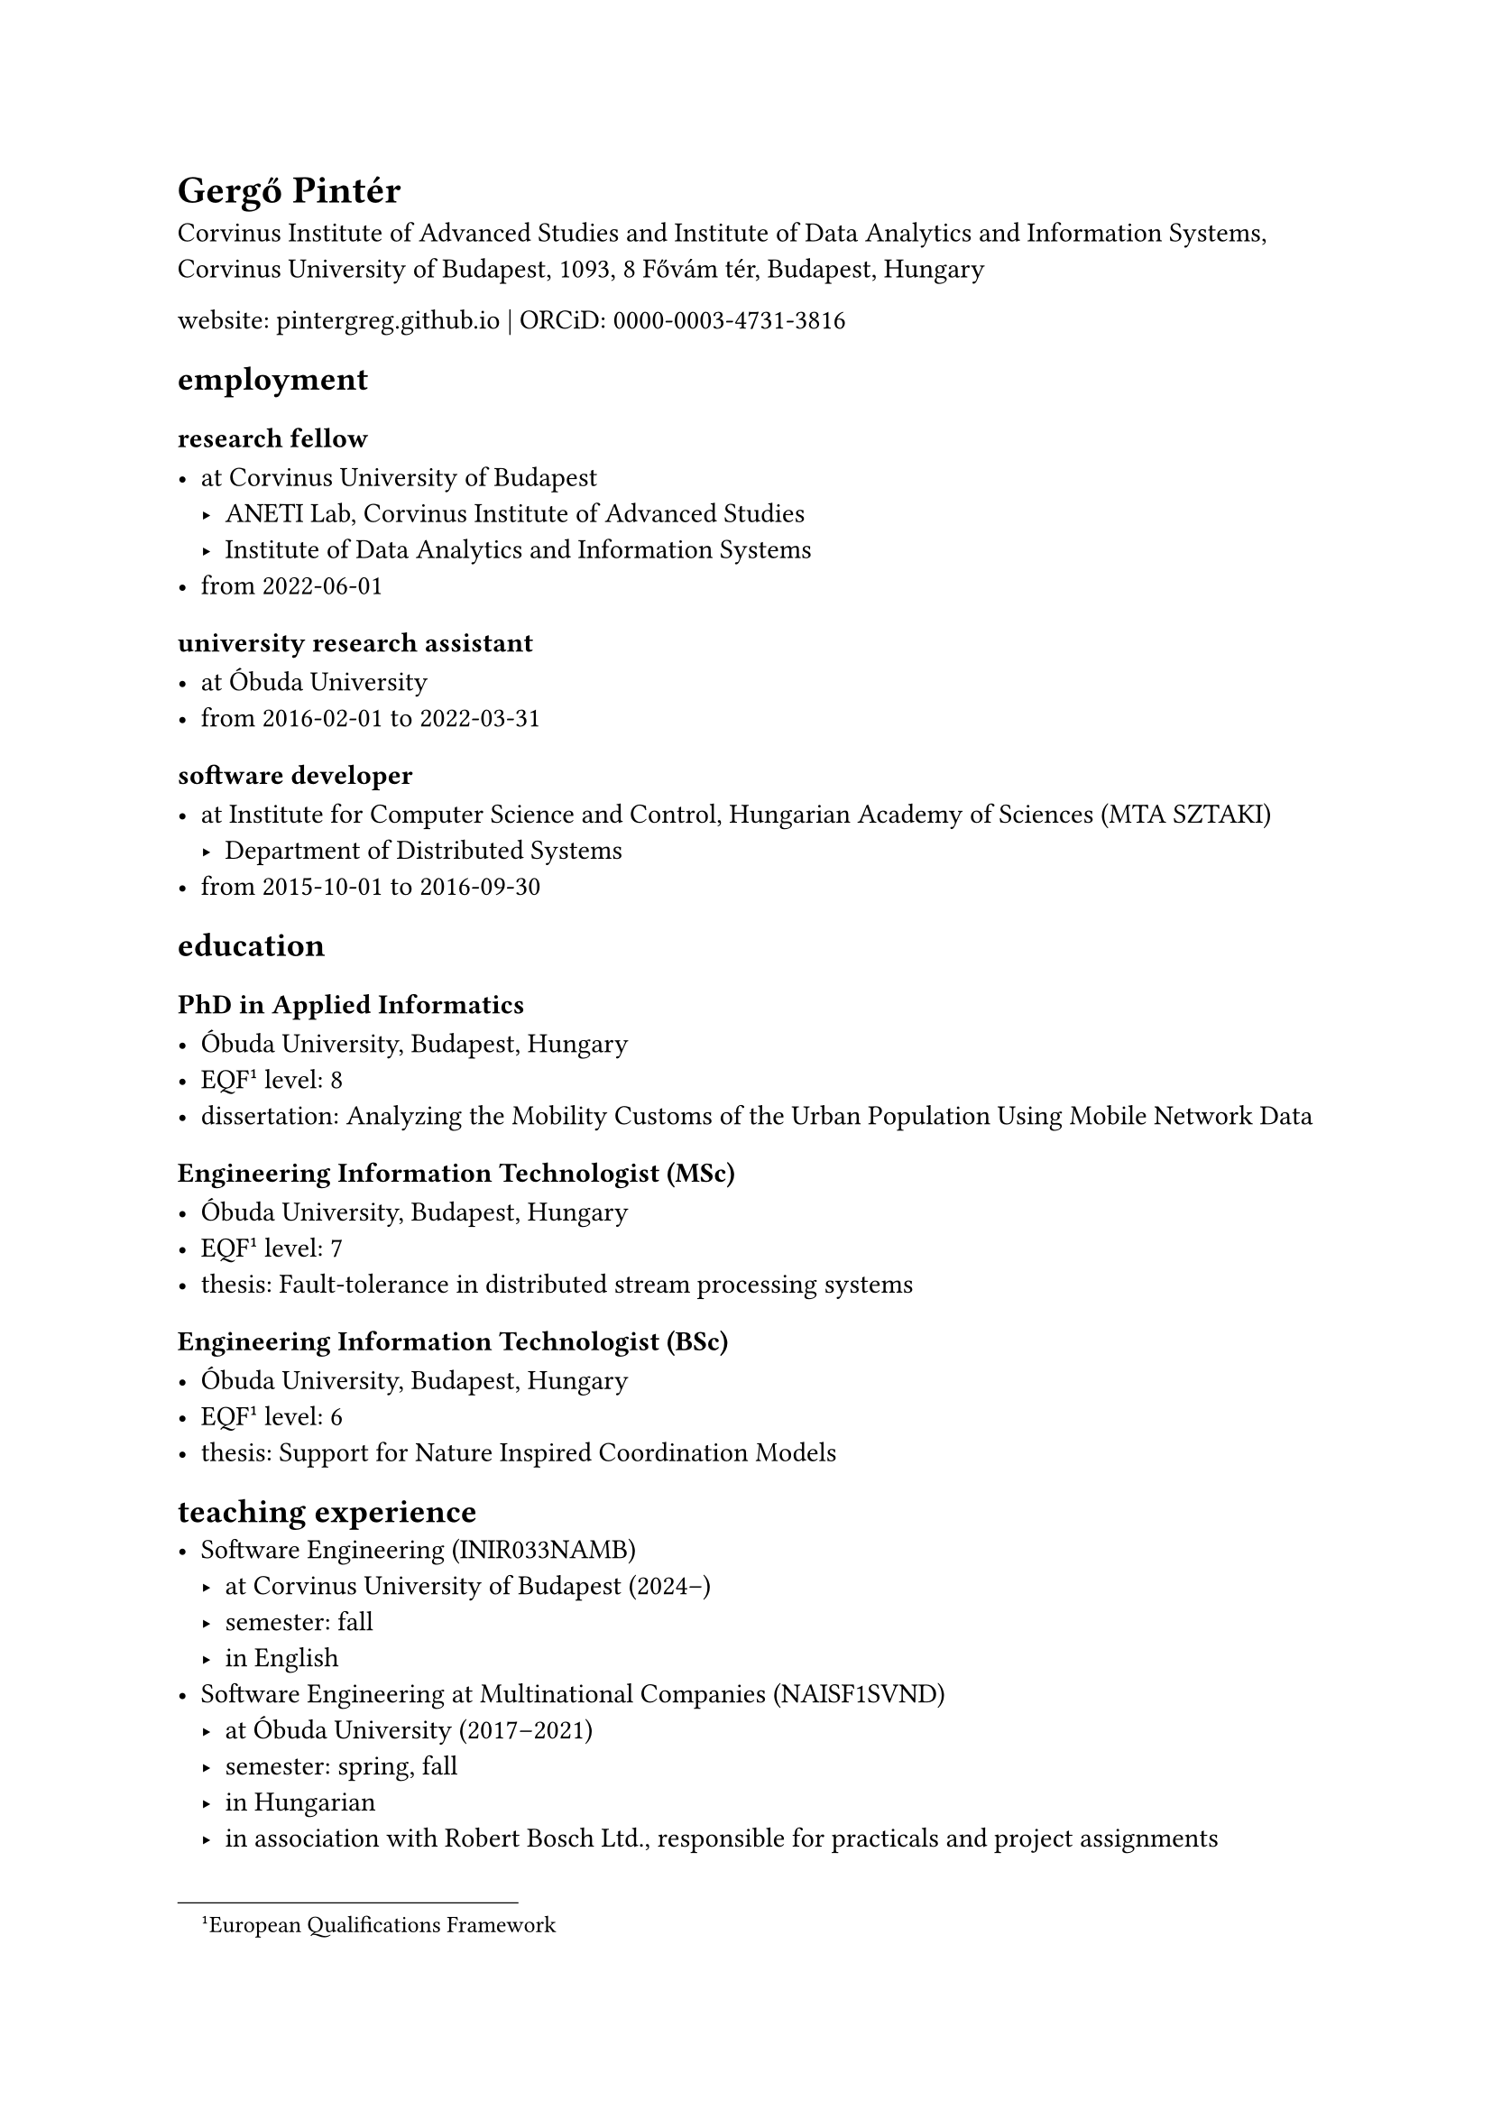 = Gergő Pintér

Corvinus Institute of Advanced Studies and Institute of Data Analytics and Information Systems, Corvinus University of Budapest, 1093, 8 Fővám tér, Budapest, Hungary

website: #link("https://pintergreg.github.io")[pintergreg.github.io] | ORCiD: #link("https://orcid.org/0000-0003-4731-3816")[0000-0003-4731-3816]

== employment

=== research fellow

- at Corvinus University of Budapest
    - ANETI Lab, Corvinus Institute of Advanced Studies
    - Institute of Data Analytics and Information Systems
- from 2022-06-01

=== university research assistant

- at Óbuda University
- from 2016-02-01 to 2022-03-31

=== software developer

- at Institute for Computer Science and Control, Hungarian Academy of Sciences (MTA SZTAKI)
    - Department of Distributed Systems
- from 2015-10-01 to 2016-09-30

== education

=== PhD in Applied Informatics

- Óbuda University, Budapest, Hungary
- EQF #footnote[European Qualifications Framework]<eqf> level: 8
- dissertation: Analyzing the Mobility Customs of the Urban Population Using Mobile Network Data

=== Engineering Information Technologist (MSc)

- Óbuda University, Budapest, Hungary
- EQF @eqf level: 7
- thesis: Fault-tolerance in distributed stream processing systems

=== Engineering Information Technologist (BSc)

- Óbuda University, Budapest, Hungary
- EQF @eqf level: 6
- thesis: Support for Nature Inspired Coordination Models

== teaching experience
- Software Engineering (INIR033NAMB)
    - at Corvinus University of Budapest (2024--)
    - semester: fall
    - in English
- Software Engineering at Multinational Companies (NAISF1SVND)
    - at Óbuda University (2017--2021)
    - semester: spring, fall
    - in Hungarian
    - in association with Robert Bosch Ltd., responsible for practicals and project assignments

== language skills


- mother tongue: Hungarian
- other language(s):
    - English
        - certificate: CEFRL#footnote[Common European Framework of Reference for Languages]<cefrl> B2 (2009-06-23)
        - self-assessment: CEFRL@cefrl C1
    - Swedish
        - certificate: CEFRL@cefrl B1 (2019-11-06)

== other certificates


    - iaijutsu
        - level: 1st dan (2025-05-26)
        - organization: ISBA
        - note: Shinto Munen Ryu Tachi Iai

== awards and honors

- Bridge grant (2024)
    
    - collaborators: Zsófia Zádor (Northeastern University London)

- STEM scholarship of Óbuda University (2019)
    

- SoBigData TNA, visiting Luca Pappalardo at Pisa, Italy (2019)
    
